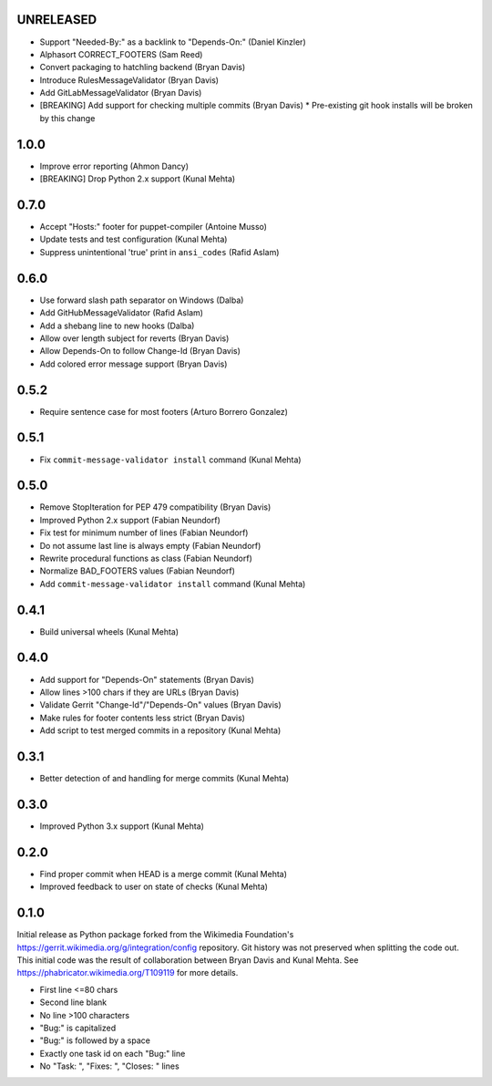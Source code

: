 UNRELEASED
----------
* Support "Needed-By:" as a backlink to "Depends-On:" (Daniel Kinzler)
* Alphasort CORRECT_FOOTERS (Sam Reed)
* Convert packaging to hatchling backend (Bryan Davis)
* Introduce RulesMessageValidator (Bryan Davis)
* Add GitLabMessageValidator (Bryan Davis)
* [BREAKING] Add support for checking multiple commits (Bryan Davis)
  * Pre-existing git hook installs will be broken by this change

1.0.0
-----
* Improve error reporting (Ahmon Dancy)
* [BREAKING] Drop Python 2.x support (Kunal Mehta)

0.7.0
-----
* Accept "Hosts:" footer for puppet-compiler (Antoine Musso)
* Update tests and test configuration (Kunal Mehta)
* Suppress unintentional 'true' print in ``ansi_codes`` (Rafid Aslam)

0.6.0
-----
* Use forward slash path separator on Windows (Dalba)
* Add GitHubMessageValidator (Rafid Aslam)
* Add a shebang line to new hooks (Dalba)
* Allow over length subject for reverts (Bryan Davis)
* Allow Depends-On to follow Change-Id (Bryan Davis)
* Add colored error message support (Bryan Davis)

0.5.2
-----
* Require sentence case for most footers (Arturo Borrero Gonzalez)

0.5.1
-----
* Fix ``commit-message-validator install`` command (Kunal Mehta)

0.5.0
-----
* Remove StopIteration for PEP 479 compatibility (Bryan Davis)
* Improved Python 2.x support (Fabian Neundorf)
* Fix test for minimum number of lines (Fabian Neundorf)
* Do not assume last line is always empty (Fabian Neundorf)
* Rewrite procedural functions as class (Fabian Neundorf)
* Normalize BAD_FOOTERS values (Fabian Neundorf)
* Add ``commit-message-validator install`` command (Kunal Mehta)

0.4.1
-----
* Build universal wheels (Kunal Mehta)

0.4.0
-----
* Add support for "Depends-On" statements (Bryan Davis)
* Allow lines >100 chars if they are URLs (Bryan Davis)
* Validate Gerrit "Change-Id"/"Depends-On" values (Bryan Davis)
* Make rules for footer contents less strict (Bryan Davis)
* Add script to test merged commits in a repository (Kunal Mehta)

0.3.1
-----
* Better detection of and handling for merge commits (Kunal Mehta)

0.3.0
-----
* Improved Python 3.x support (Kunal Mehta)

0.2.0
-----
* Find proper commit when HEAD is a merge commit (Kunal Mehta)
* Improved feedback to user on state of checks (Kunal Mehta)

0.1.0
-----
Initial release as Python package forked from the Wikimedia Foundation's
https://gerrit.wikimedia.org/g/integration/config repository. Git history was
not preserved when splitting the code out. This initial code was the result of
collaboration between Bryan Davis and Kunal Mehta. See
https://phabricator.wikimedia.org/T109119 for more details.

* First line <=80 chars
* Second line blank
* No line >100 characters
* "Bug:" is capitalized
* "Bug:" is followed by a space
* Exactly one task id on each "Bug:" line
* No "Task: ", "Fixes: ", "Closes: " lines
